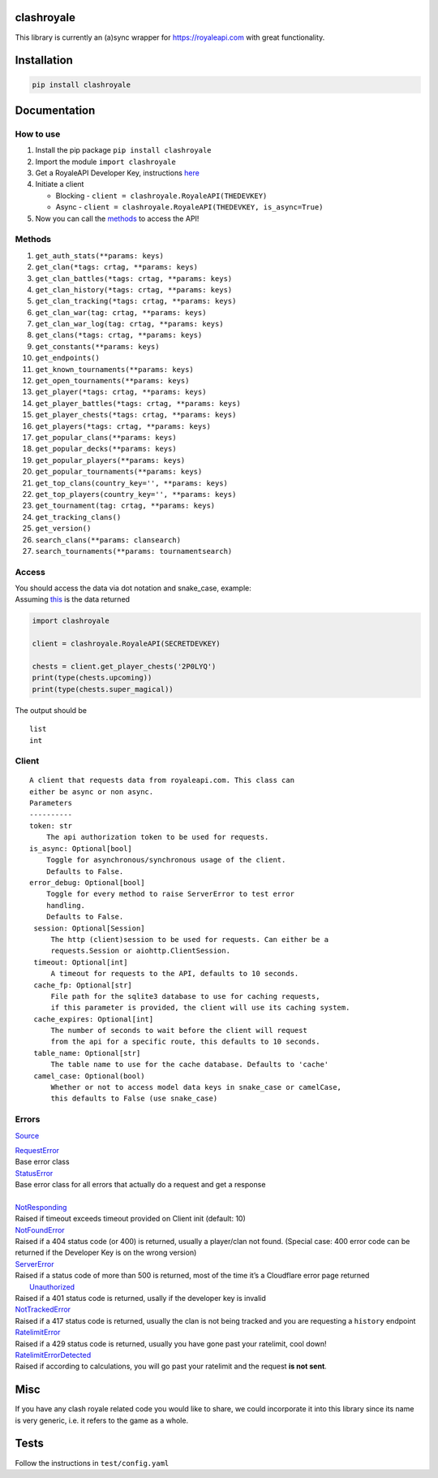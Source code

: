 clashroyale
===========

.. image:: https://img.shields.io/pypi/v/clashroyale.svg
   :alt: PyPi


This library is currently an (a)sync wrapper for https://royaleapi.com with
great functionality.

Installation
============

.. code-block:: python

    pip install clashroyale

Documentation
============

How to use
----------

1. Install the pip package ``pip install clashroyale``
2. Import the module ``import clashroyale``
3. Get a RoyaleAPI Developer Key, instructions `here`_
4. Initiate a client

   -  Blocking - ``client = clashroyale.RoyaleAPI(THEDEVKEY)``
   -  Async - ``client = clashroyale.RoyaleAPI(THEDEVKEY, is_async=True)``

5. Now you can call the `methods`_ to access the API!

Methods
-------

.. raw:: html

   <!--
   for n, i in enumerate(a):
       func = getattr(clashroyale.Client, i)
       print(f'{n+1}. {i}{str(inspect.signature(func)).replace("self, ", "").replace("<function crtag at 0x00000247BF669C80>", " crtag").replace("<function keys at 0x00000247BF669620>", " keys").replace("<function clansearch at 0x00000247BF669488>", " clansearch").replace("<function tournamentsearch at 0x00000247BF669510>", " tournamentsearch").replace("self", "")}')
   -->

1.  ``get_auth_stats(**params: keys)``
2.  ``get_clan(*tags: crtag, **params: keys)``
3.  ``get_clan_battles(*tags: crtag, **params: keys)``
4.  ``get_clan_history(*tags: crtag, **params: keys)``
5.  ``get_clan_tracking(*tags: crtag, **params: keys)``
6.  ``get_clan_war(tag: crtag, **params: keys)``
7.  ``get_clan_war_log(tag: crtag, **params: keys)``
8.  ``get_clans(*tags: crtag, **params: keys)``
9.  ``get_constants(**params: keys)``
10. ``get_endpoints()``
11. ``get_known_tournaments(**params: keys)``
12. ``get_open_tournaments(**params: keys)``
13. ``get_player(*tags: crtag, **params: keys)``
14. ``get_player_battles(*tags: crtag, **params: keys)``
15. ``get_player_chests(*tags: crtag, **params: keys)``
16. ``get_players(*tags: crtag, **params: keys)``
17. ``get_popular_clans(**params: keys)``
18. ``get_popular_decks(**params: keys)``
19. ``get_popular_players(**params: keys)``
20. ``get_popular_tournaments(**params: keys)``
21. ``get_top_clans(country_key='', **params: keys)``
22. ``get_top_players(country_key='', **params: keys)``
23. ``get_tournament(tag: crtag, **params: keys)``
24. ``get_tracking_clans()``
25. ``get_version()``
26. ``search_clans(**params: clansearch)``
27. ``search_tournaments(**params: tournamentsearch)``

Access
------

| You should access the data via dot notation and snake_case, example:
| Assuming `this`_ is the data returned

.. code:: py

   import clashroyale

   client = clashroyale.RoyaleAPI(SECRETDEVKEY)

   chests = client.get_player_chests('2P0LYQ')
   print(type(chests.upcoming))
   print(type(chests.super_magical))

The output should be

::

   list
   int

Client
------

::

   A client that requests data from royaleapi.com. This class can
   either be async or non async.
   Parameters
   ----------
   token: str
       The api authorization token to be used for requests.
   is_async: Optional[bool]
       Toggle for asynchronous/synchronous usage of the client.
       Defaults to False.
   error_debug: Optional[bool]
       Toggle for every method to raise ServerError to test error
       handling.
       Defaults to False.
    session: Optional[Session]
        The http (client)session to be used for requests. Can either be a 
        requests.Session or aiohttp.ClientSession.
    timeout: Optional[int]
        A timeout for requests to the API, defaults to 10 seconds.
    cache_fp: Optional[str]
        File path for the sqlite3 database to use for caching requests, 
        if this parameter is provided, the client will use its caching system.
    cache_expires: Optional[int]
        The number of seconds to wait before the client will request 
        from the api for a specific route, this defaults to 10 seconds.
    table_name: Optional[str]
        The table name to use for the cache database. Defaults to 'cache'
    camel_case: Optional(bool)
        Whether or not to access model data keys in snake_case or camelCase, 
        this defaults to False (use snake_case)

Errors
------

`Source`_

| `RequestError`_
| Base error class
| `StatusError`_
| Base error class for all errors that actually do a request and get a
  response
|
| `NotResponding`_
| Raised if timeout exceeds timeout provided on Client
  init (default: 10)
| `NotFoundError`_
| Raised if a 404 status code (or 400) is returned,
  usually a player/clan not found. (Special case: 400 error code can be
  returned if the Developer Key is on the wrong version)
| `ServerError`_
| Raised if a status code of more than 500 is returned,
  most of the time it’s a Cloudflare error page returned
|  `Unauthorized`_
| Raised if a 401 status code is returned, usally if
  the developer key is invalid
| `NotTrackedError`_
| Raised if a 417
  status code is returned, usually the clan is not being tracked and you
  are requesting a ``history`` endpoint

| `RatelimitError`_
| Raised if a 429 status code is returned, usually
  you have gone past your ratelimit, cool down!
| `RatelimitErrorDetected`_
| Raised if according to calculations, you
  will go past your ratelimit and the request **is not sent**.

Misc
====

If you have any clash royale related code you would like to share, we
could incorporate it into this library since its name is very generic,
i.e. it refers to the game as a whole.

Tests
=====

Follow the instructions in ``test/config.yaml``

.. _Source: https://github.com/cgrok/clashroyale/blob/master/clashroyale/errors.py#L72-L79
.. _RequestError: https://github.com/cgrok/clashroyale/blob/master/clashroyale/errors.py#L25-L27
.. _StatusError: https://github.com/cgrok/clashroyale/blob/master/clashroyale/errors.py#L29-L43
.. _NotResponding: https://github.com/cgrok/clashroyale/blob/master/clashroyale/errors.py#L45-L50
.. _NotFoundError: https://github.com/cgrok/clashroyale/blob/master/clashroyale/errors.py#L52-L54
.. _ServerError: https://github.com/cgrok/clashroyale/blob/master/clashroyale/errors.py#L56-L58
.. _Unauthorized: https://github.com/cgrok/clashroyale/blob/master/clashroyale/errors.py#L60-L62
.. _NotTrackedError: https://github.com/cgrok/clashroyale/blob/master/clashroyale/errors.py#L64-L66
.. _RatelimitError: https://github.com/cgrok/clashroyale/blob/master/clashroyale/errors.py#L68-L70
.. _RatelimitErrorDetected: https://github.com/cgrok/clashroyale/blob/master/clashroyale/errors.py#L68-L70
.. _here: https://docs.royaleapi.com/#/authentication?id=generating-new-keys
.. _methods: #methods
.. _this: https://gist.github.com/fourjr/1354377b85c41a86961e54c06554b163#file-get_player_chests-2p0lyq-json
